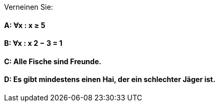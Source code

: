 Verneinen Sie:

==== A: ∀x : x ≥ 5
==== B: ∀x : x 2 − 3 = 1
==== C: Alle Fische sind Freunde.
==== D: Es gibt mindestens einen Hai, der ein schlechter Jäger ist.

